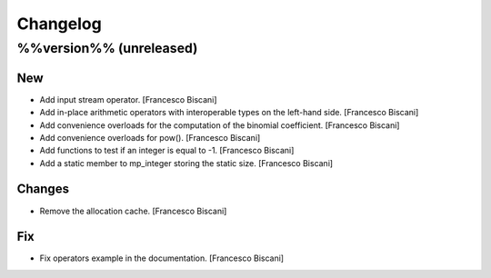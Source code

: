 Changelog
=========

%%version%% (unreleased)
------------------------

New
~~~

- Add input stream operator. [Francesco Biscani]

- Add in-place arithmetic operators with interoperable types on the
  left-hand side. [Francesco Biscani]

- Add convenience overloads for the computation of the binomial
  coefficient. [Francesco Biscani]

- Add convenience overloads for pow(). [Francesco Biscani]

- Add functions to test if an integer is equal to -1. [Francesco
  Biscani]

- Add a static member to mp_integer storing the static size. [Francesco
  Biscani]

Changes
~~~~~~~

- Remove the allocation cache. [Francesco Biscani]

Fix
~~~

- Fix operators example in the documentation. [Francesco Biscani]


